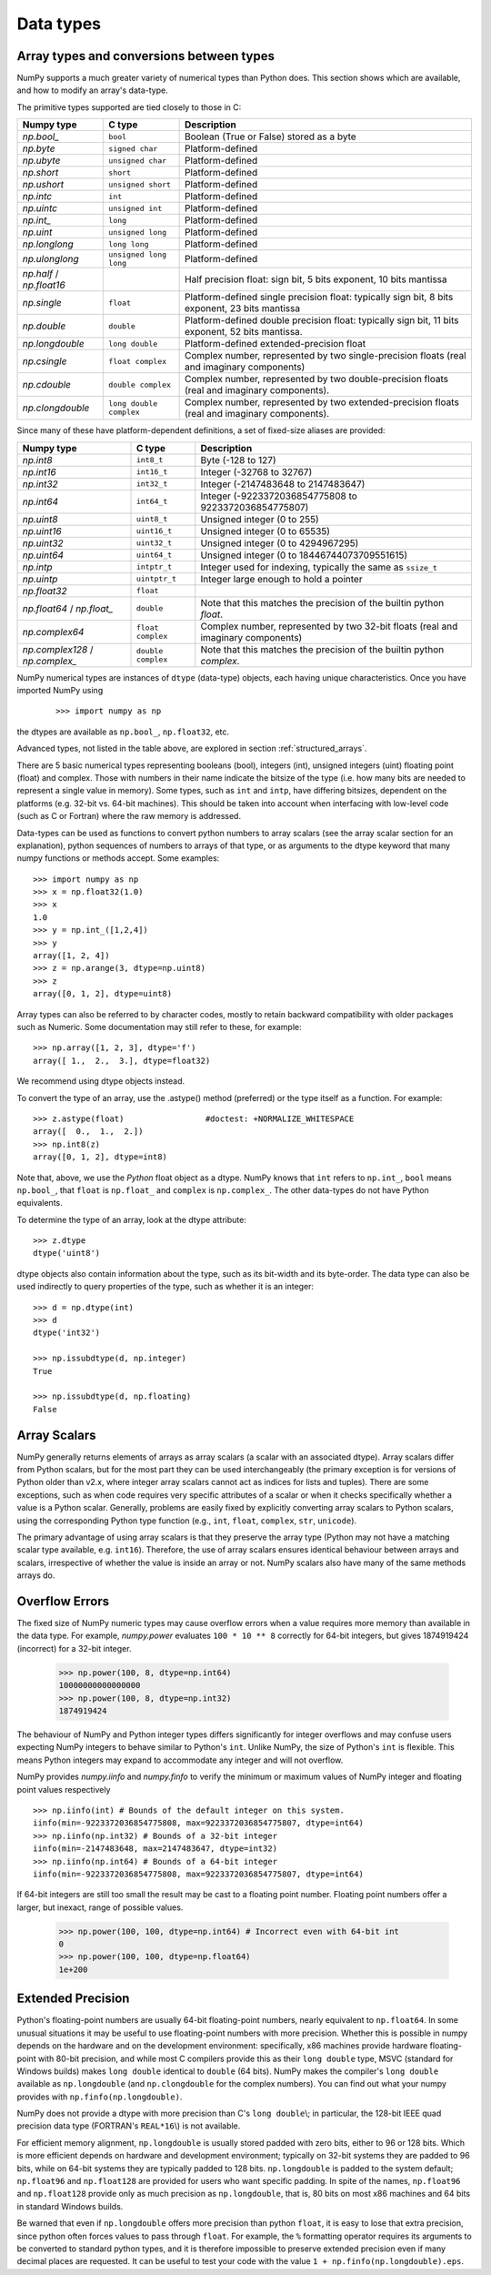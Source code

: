 **********
Data types
**********

.. seealso:: :ref:`Data type objects <arrays.dtypes>`

Array types and conversions between types
=========================================

NumPy supports a much greater variety of numerical types than Python does.
This section shows which are available, and how to modify an array's data-type.

The primitive types supported are tied closely to those in C:

.. list-table::
    :header-rows: 1

    * - Numpy type
      - C type
      - Description

    * - `np.bool_`
      - ``bool``
      - Boolean (True or False) stored as a byte

    * - `np.byte`
      - ``signed char``
      - Platform-defined

    * - `np.ubyte`
      - ``unsigned char``
      - Platform-defined

    * - `np.short`
      - ``short``
      - Platform-defined

    * - `np.ushort`
      - ``unsigned short``
      - Platform-defined

    * - `np.intc`
      - ``int``
      - Platform-defined

    * - `np.uintc`
      - ``unsigned int``
      - Platform-defined

    * - `np.int_`
      - ``long``
      - Platform-defined

    * - `np.uint`
      - ``unsigned long``
      - Platform-defined

    * - `np.longlong`
      - ``long long``
      - Platform-defined

    * - `np.ulonglong`
      - ``unsigned long long``
      - Platform-defined

    * - `np.half` / `np.float16`
      -
      - Half precision float:
        sign bit, 5 bits exponent, 10 bits mantissa

    * - `np.single`
      - ``float``
      - Platform-defined single precision float:
        typically sign bit, 8 bits exponent, 23 bits mantissa

    * - `np.double`
      - ``double``
      - Platform-defined double precision float:
        typically sign bit, 11 bits exponent, 52 bits mantissa.

    * - `np.longdouble`
      - ``long double``
      - Platform-defined extended-precision float

    * - `np.csingle`
      - ``float complex``
      - Complex number, represented by two single-precision floats (real and imaginary components)

    * - `np.cdouble`
      - ``double complex``
      - Complex number, represented by two double-precision floats (real and imaginary components).

    * - `np.clongdouble`
      - ``long double complex``
      - Complex number, represented by two extended-precision floats (real and imaginary components).


Since many of these have platform-dependent definitions, a set of fixed-size
aliases are provided:

.. list-table::
    :header-rows: 1

    * - Numpy type
      - C type
      - Description

    * - `np.int8`
      - ``int8_t``
      - Byte (-128 to 127)

    * - `np.int16`
      - ``int16_t``
      - Integer (-32768 to 32767)

    * - `np.int32`
      - ``int32_t``
      - Integer (-2147483648 to 2147483647)

    * - `np.int64`
      - ``int64_t``
      - Integer (-9223372036854775808 to 9223372036854775807)

    * - `np.uint8`
      - ``uint8_t``
      - Unsigned integer (0 to 255)

    * - `np.uint16`
      - ``uint16_t``
      - Unsigned integer (0 to 65535)

    * - `np.uint32`
      - ``uint32_t``
      - Unsigned integer (0 to 4294967295)

    * - `np.uint64`
      - ``uint64_t``
      - Unsigned integer (0 to 18446744073709551615)

    * - `np.intp`
      - ``intptr_t``
      - Integer used for indexing, typically the same as ``ssize_t``

    * - `np.uintp`
      - ``uintptr_t``
      - Integer large enough to hold a pointer

    * - `np.float32`
      - ``float``
      -

    * - `np.float64` / `np.float_`
      - ``double``
      - Note that this matches the precision of the builtin python `float`.

    * - `np.complex64`
      - ``float complex``
      - Complex number, represented by two 32-bit floats (real and imaginary components)

    * - `np.complex128` / `np.complex_`
      - ``double complex``
      - Note that this matches the precision of the builtin python `complex`.


NumPy numerical types are instances of ``dtype`` (data-type) objects, each
having unique characteristics.  Once you have imported NumPy using

  ::

    >>> import numpy as np

the dtypes are available as ``np.bool_``, ``np.float32``, etc.

Advanced types, not listed in the table above, are explored in
section :ref:`structured_arrays`.

There are 5 basic numerical types representing booleans (bool), integers (int),
unsigned integers (uint) floating point (float) and complex. Those with numbers
in their name indicate the bitsize of the type (i.e. how many bits are needed
to represent a single value in memory).  Some types, such as ``int`` and
``intp``, have differing bitsizes, dependent on the platforms (e.g. 32-bit
vs. 64-bit machines).  This should be taken into account when interfacing
with low-level code (such as C or Fortran) where the raw memory is addressed.

Data-types can be used as functions to convert python numbers to array scalars
(see the array scalar section for an explanation), python sequences of numbers
to arrays of that type, or as arguments to the dtype keyword that many numpy
functions or methods accept. Some examples::

    >>> import numpy as np
    >>> x = np.float32(1.0)
    >>> x
    1.0
    >>> y = np.int_([1,2,4])
    >>> y
    array([1, 2, 4])
    >>> z = np.arange(3, dtype=np.uint8)
    >>> z
    array([0, 1, 2], dtype=uint8)

Array types can also be referred to by character codes, mostly to retain
backward compatibility with older packages such as Numeric.  Some
documentation may still refer to these, for example::

  >>> np.array([1, 2, 3], dtype='f')
  array([ 1.,  2.,  3.], dtype=float32)

We recommend using dtype objects instead.

To convert the type of an array, use the .astype() method (preferred) or
the type itself as a function. For example: ::

    >>> z.astype(float)                 #doctest: +NORMALIZE_WHITESPACE
    array([  0.,  1.,  2.])
    >>> np.int8(z)
    array([0, 1, 2], dtype=int8)

Note that, above, we use the *Python* float object as a dtype.  NumPy knows
that ``int`` refers to ``np.int_``, ``bool`` means ``np.bool_``,
that ``float`` is ``np.float_`` and ``complex`` is ``np.complex_``.
The other data-types do not have Python equivalents.

To determine the type of an array, look at the dtype attribute::

    >>> z.dtype
    dtype('uint8')

dtype objects also contain information about the type, such as its bit-width
and its byte-order.  The data type can also be used indirectly to query
properties of the type, such as whether it is an integer::

    >>> d = np.dtype(int)
    >>> d
    dtype('int32')

    >>> np.issubdtype(d, np.integer)
    True

    >>> np.issubdtype(d, np.floating)
    False


Array Scalars
=============

NumPy generally returns elements of arrays as array scalars (a scalar
with an associated dtype).  Array scalars differ from Python scalars, but
for the most part they can be used interchangeably (the primary
exception is for versions of Python older than v2.x, where integer array
scalars cannot act as indices for lists and tuples).  There are some
exceptions, such as when code requires very specific attributes of a scalar
or when it checks specifically whether a value is a Python scalar. Generally,
problems are easily fixed by explicitly converting array scalars
to Python scalars, using the corresponding Python type function
(e.g., ``int``, ``float``, ``complex``, ``str``, ``unicode``).

The primary advantage of using array scalars is that
they preserve the array type (Python may not have a matching scalar type
available, e.g. ``int16``).  Therefore, the use of array scalars ensures
identical behaviour between arrays and scalars, irrespective of whether the
value is inside an array or not.  NumPy scalars also have many of the same
methods arrays do.

Overflow Errors
===============

The fixed size of NumPy numeric types may cause overflow errors when a value
requires more memory than available in the data type. For example, 
`numpy.power` evaluates ``100 * 10 ** 8`` correctly for 64-bit integers,
but gives 1874919424 (incorrect) for a 32-bit integer.

    >>> np.power(100, 8, dtype=np.int64)
    10000000000000000
    >>> np.power(100, 8, dtype=np.int32)
    1874919424

The behaviour of NumPy and Python integer types differs significantly for
integer overflows and may confuse users expecting NumPy integers to behave
similar to Python's ``int``. Unlike NumPy, the size of Python's ``int`` is
flexible. This means Python integers may expand to accommodate any integer and
will not overflow.

NumPy provides `numpy.iinfo` and `numpy.finfo` to verify the
minimum or maximum values of NumPy integer and floating point values
respectively ::

    >>> np.iinfo(int) # Bounds of the default integer on this system.
    iinfo(min=-9223372036854775808, max=9223372036854775807, dtype=int64)
    >>> np.iinfo(np.int32) # Bounds of a 32-bit integer
    iinfo(min=-2147483648, max=2147483647, dtype=int32)
    >>> np.iinfo(np.int64) # Bounds of a 64-bit integer
    iinfo(min=-9223372036854775808, max=9223372036854775807, dtype=int64)

If 64-bit integers are still too small the result may be cast to a
floating point number. Floating point numbers offer a larger, but inexact,
range of possible values.

    >>> np.power(100, 100, dtype=np.int64) # Incorrect even with 64-bit int
    0
    >>> np.power(100, 100, dtype=np.float64)
    1e+200

Extended Precision
==================

Python's floating-point numbers are usually 64-bit floating-point numbers,
nearly equivalent to ``np.float64``. In some unusual situations it may be
useful to use floating-point numbers with more precision. Whether this
is possible in numpy depends on the hardware and on the development
environment: specifically, x86 machines provide hardware floating-point
with 80-bit precision, and while most C compilers provide this as their
``long double`` type, MSVC (standard for Windows builds) makes
``long double`` identical to ``double`` (64 bits). NumPy makes the
compiler's ``long double`` available as ``np.longdouble`` (and
``np.clongdouble`` for the complex numbers). You can find out what your
numpy provides with ``np.finfo(np.longdouble)``.

NumPy does not provide a dtype with more precision than C's
``long double``\\; in particular, the 128-bit IEEE quad precision
data type (FORTRAN's ``REAL*16``\\) is not available.

For efficient memory alignment, ``np.longdouble`` is usually stored
padded with zero bits, either to 96 or 128 bits. Which is more efficient
depends on hardware and development environment; typically on 32-bit
systems they are padded to 96 bits, while on 64-bit systems they are
typically padded to 128 bits. ``np.longdouble`` is padded to the system
default; ``np.float96`` and ``np.float128`` are provided for users who
want specific padding. In spite of the names, ``np.float96`` and
``np.float128`` provide only as much precision as ``np.longdouble``,
that is, 80 bits on most x86 machines and 64 bits in standard
Windows builds.

Be warned that even if ``np.longdouble`` offers more precision than
python ``float``, it is easy to lose that extra precision, since
python often forces values to pass through ``float``. For example,
the ``%`` formatting operator requires its arguments to be converted
to standard python types, and it is therefore impossible to preserve
extended precision even if many decimal places are requested. It can
be useful to test your code with the value
``1 + np.finfo(np.longdouble).eps``.


